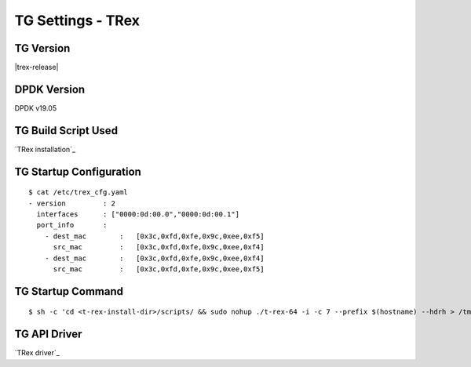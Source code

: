 TG Settings - TRex
------------------

TG Version
~~~~~~~~~~

|trex-release|

DPDK Version
~~~~~~~~~~~~

DPDK v19.05

TG Build Script Used
~~~~~~~~~~~~~~~~~~~~

`TRex installation`_

TG Startup Configuration
~~~~~~~~~~~~~~~~~~~~~~~~

::

    $ cat /etc/trex_cfg.yaml
    - version         : 2
      interfaces      : ["0000:0d:00.0","0000:0d:00.1"]
      port_info       :
        - dest_mac        :   [0x3c,0xfd,0xfe,0x9c,0xee,0xf5]
          src_mac         :   [0x3c,0xfd,0xfe,0x9c,0xee,0xf4]
        - dest_mac        :   [0x3c,0xfd,0xfe,0x9c,0xee,0xf4]
          src_mac         :   [0x3c,0xfd,0xfe,0x9c,0xee,0xf5]

TG Startup Command
~~~~~~~~~~~~~~~~~~

::

    $ sh -c 'cd <t-rex-install-dir>/scripts/ && sudo nohup ./t-rex-64 -i -c 7 --prefix $(hostname) --hdrh > /tmp/trex.log 2>&1 &'> /dev/null

TG API Driver
~~~~~~~~~~~~~

`TRex driver`_
